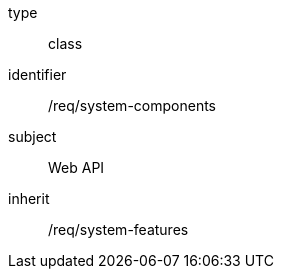 [requirement,model=ogc]
====
[%metadata]
type:: class
identifier:: /req/system-components
subject:: Web API
inherit:: /req/system-features
====
